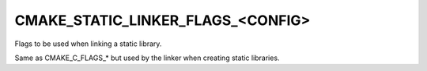 CMAKE_STATIC_LINKER_FLAGS_<CONFIG>
----------------------------------

Flags to be used when linking a static library.

Same as CMAKE_C_FLAGS_* but used by the linker when creating static
libraries.
